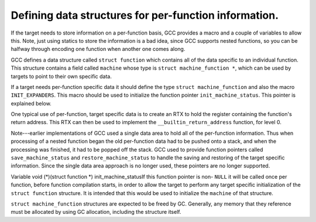 ..
  Copyright 1988-2022 Free Software Foundation, Inc.
  This is part of the GCC manual.
  For copying conditions, see the GPL license file

.. index:: per-function data, data structures

.. _per-function-data:

Defining data structures for per-function information.
******************************************************

If the target needs to store information on a per-function basis, GCC
provides a macro and a couple of variables to allow this.  Note, just
using statics to store the information is a bad idea, since GCC supports
nested functions, so you can be halfway through encoding one function
when another one comes along.

GCC defines a data structure called ``struct function`` which
contains all of the data specific to an individual function.  This
structure contains a field called ``machine`` whose type is
``struct machine_function *``, which can be used by targets to point
to their own specific data.

If a target needs per-function specific data it should define the type
``struct machine_function`` and also the macro ``INIT_EXPANDERS``.
This macro should be used to initialize the function pointer
``init_machine_status``.  This pointer is explained below.

One typical use of per-function, target specific data is to create an
RTX to hold the register containing the function's return address.  This
RTX can then be used to implement the ``__builtin_return_address``
function, for level 0.

Note---earlier implementations of GCC used a single data area to hold
all of the per-function information.  Thus when processing of a nested
function began the old per-function data had to be pushed onto a
stack, and when the processing was finished, it had to be popped off the
stack.  GCC used to provide function pointers called
``save_machine_status`` and ``restore_machine_status`` to handle
the saving and restoring of the target specific information.  Since the
single data area approach is no longer used, these pointers are no
longer supported.

.. c:macro:: INIT_EXPANDERS

  Macro called to initialize any target specific information.  This macro
  is called once per function, before generation of any RTL has begun.
  The intention of this macro is to allow the initialization of the
  function pointer ``init_machine_status``.

.. index:: init_machine_status

Variable void (\*)(struct function \*) init_machine_statusIf this function pointer is non- ``NULL`` it will be called once per
function, before function compilation starts, in order to allow the
target to perform any target specific initialization of the
``struct function`` structure.  It is intended that this would be
used to initialize the ``machine`` of that structure.

``struct machine_function`` structures are expected to be freed by GC.
Generally, any memory that they reference must be allocated by using
GC allocation, including the structure itself.
